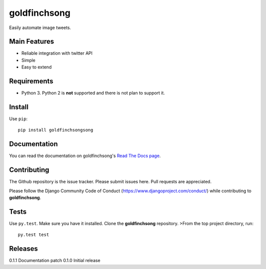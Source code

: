 =============
goldfinchsong
=============

Easily automate image tweets.

Main Features
-------------

- Reliable integration with twitter API
- Simple
- Easy to extend

Requirements
------------

- Python 3. Python 2 is **not** supported and there is not plan to support it.

Install
-------

Use ``pip``::

    pip install goldfinchsongsong

Documentation
-------------

You can read the documentation on goldfinchsong's
`Read The Docs page <http://goldfinchsong.readthedocs.org/en/latest/>`_.

Contributing
------------

The Github repository is the issue tracker. Please submit issues here. Pull requests are appreciated.

Please follow the Django Community Code of Conduct (https://www.djangoproject.com/conduct/) while
contributing to **goldfinchsong**.

Tests
-----

Use ``py.test``. Make sure you have it installed. Clone the **goldfinchsong** repository.
>From the top project directory, run::

    py.test test

Releases
--------

0.1.1 Documentation patch
0.1.0 Initial release


